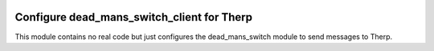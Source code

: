 .. image:: https://img.shields.io/badge/licence-AGPL--3-blue.svg
    :alt: License: AGPL-3

===========================================
Configure dead_mans_switch_client for Therp
===========================================

This module contains no real code but just configures the dead_mans_switch
module to send messages to Therp.
